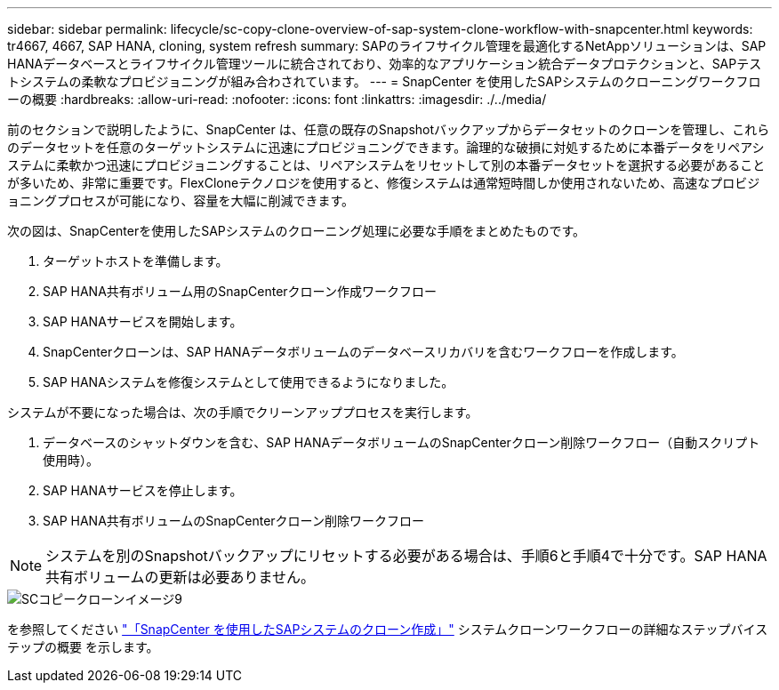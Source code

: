 ---
sidebar: sidebar 
permalink: lifecycle/sc-copy-clone-overview-of-sap-system-clone-workflow-with-snapcenter.html 
keywords: tr4667, 4667, SAP HANA, cloning, system refresh 
summary: SAPのライフサイクル管理を最適化するNetAppソリューションは、SAP HANAデータベースとライフサイクル管理ツールに統合されており、効率的なアプリケーション統合データプロテクションと、SAPテストシステムの柔軟なプロビジョニングが組み合わされています。 
---
= SnapCenter を使用したSAPシステムのクローニングワークフローの概要
:hardbreaks:
:allow-uri-read: 
:nofooter: 
:icons: font
:linkattrs: 
:imagesdir: ./../media/


前のセクションで説明したように、SnapCenter は、任意の既存のSnapshotバックアップからデータセットのクローンを管理し、これらのデータセットを任意のターゲットシステムに迅速にプロビジョニングできます。論理的な破損に対処するために本番データをリペアシステムに柔軟かつ迅速にプロビジョニングすることは、リペアシステムをリセットして別の本番データセットを選択する必要があることが多いため、非常に重要です。FlexCloneテクノロジを使用すると、修復システムは通常短時間しか使用されないため、高速なプロビジョニングプロセスが可能になり、容量を大幅に削減できます。

次の図は、SnapCenterを使用したSAPシステムのクローニング処理に必要な手順をまとめたものです。

. ターゲットホストを準備します。
. SAP HANA共有ボリューム用のSnapCenterクローン作成ワークフロー
. SAP HANAサービスを開始します。
. SnapCenterクローンは、SAP HANAデータボリュームのデータベースリカバリを含むワークフローを作成します。
. SAP HANAシステムを修復システムとして使用できるようになりました。


システムが不要になった場合は、次の手順でクリーンアッププロセスを実行します。

. データベースのシャットダウンを含む、SAP HANAデータボリュームのSnapCenterクローン削除ワークフロー（自動スクリプト使用時）。
. SAP HANAサービスを停止します。
. SAP HANA共有ボリュームのSnapCenterクローン削除ワークフロー



NOTE: システムを別のSnapshotバックアップにリセットする必要がある場合は、手順6と手順4で十分です。SAP HANA共有ボリュームの更新は必要ありません。

image::sc-copy-clone-image9.png[SCコピークローンイメージ9]

を参照してください link:sc-copy-clone-sap-system-clone-with-snapcenter.html["「SnapCenter を使用したSAPシステムのクローン作成」"] システムクローンワークフローの詳細なステップバイステップの概要 を示します。
